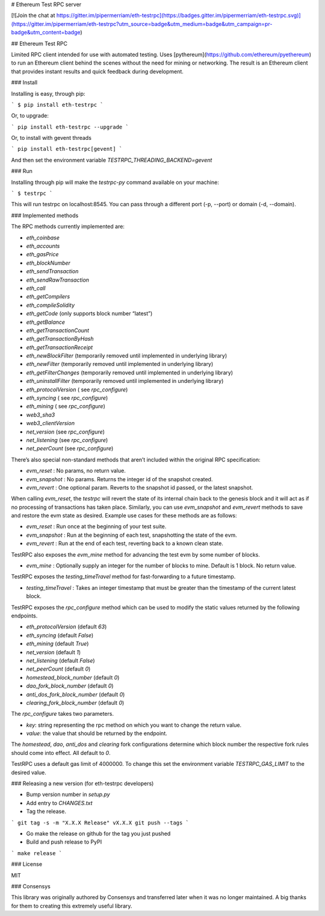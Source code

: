 # Ethereum Test RPC server

[![Join the chat at https://gitter.im/pipermerriam/eth-testrpc](https://badges.gitter.im/pipermerriam/eth-testrpc.svg)](https://gitter.im/pipermerriam/eth-testrpc?utm_source=badge&utm_medium=badge&utm_campaign=pr-badge&utm_content=badge)

## Ethereum Test RPC

Limited RPC client intended for use with automated testing. Uses
[pythereum](https://github.com/ethereum/pyethereum) to run an Ethereum client
behind the scenes without the need for mining or networking. The result is an
Ethereum client that provides instant results and quick feedback during
development.

### Install

Installing is easy, through pip:

```
$ pip install eth-testrpc
```

Or, to upgrade:

```
pip install eth-testrpc --upgrade
```

Or, to install with gevent threads

```
pip install eth-testrpc[gevent]
```

And then set the environment variable `TESTRPC_THREADING_BACKEND=gevent`

### Run

Installing through pip will make the `testrpc-py` command available on your machine:

```
$ testrpc
```

This will run testrpc on localhost:8545. You can pass through a different port (-p, --port) or domain (-d, --domain).

### Implemented methods

The RPC methods currently implemented are:

* `eth_coinbase`
* `eth_accounts`
* `eth_gasPrice`
* `eth_blockNumber`
* `eth_sendTransaction`
* `eth_sendRawTransaction`
* `eth_call`
* `eth_getCompilers`
* `eth_compileSolidity`
* `eth_getCode` (only supports block number “latest”)
* `eth_getBalance`
* `eth_getTransactionCount`
* `eth_getTransactionByHash`
* `eth_getTransactionReceipt`
* `eth_newBlockFilter`  (temporarily removed until implemented in underlying library)
* `eth_newFilter`  (temporarily removed until implemented in underlying library)
* `eth_getFilterChanges`  (temporarily removed until implemented in underlying library)
* `eth_uninstallFilter`  (temporarily removed until implemented in underlying library)
* `eth_protocolVersion` ( see `rpc_configure`)
* `eth_syncing` ( see `rpc_configure`)
* `eth_mining` ( see `rpc_configure`)
* `web3_sha3`
* `web3_clientVersion`
* `net_version` (see `rpc_configure`)
* `net_listening` (see `rpc_configure`)
* `net_peerCount` (see `rpc_configure`)

There’s also special non-standard methods that aren’t included within the original RPC specification:

* `evm_reset` : No params, no return value.
* `evm_snapshot` : No params. Returns the integer id of the snapshot created.
* `evm_revert` : One optional param. Reverts to the snapshot id passed, or the latest snapshot.

When calling `evm_reset`, the `testrpc` will revert the state of its internal
chain back to the genesis block and it will act as if no processing of
transactions has taken place. Similarly, you can use `evm_snapshot` and
`evm_revert` methods to save and restore the evm state as desired. Example use
cases for these methods are as follows:

* `evm_reset` : Run once at the beginning of your test suite.
* `evm_snapshot` : Run at the beginning of each test, snapshotting the state of the evm.
* `evm_revert` : Run at the end of each test, reverting back to a known clean state.

TestRPC also exposes the `evm_mine` method for advancing the test evm by some
number of blocks.

* `evm_mine` : Optionally supply an integer for the number of blocks to mine.  Default is 1 block. No return value.

TestRPC exposes the `testing_timeTravel` method for fast-forwarding to a future timestamp.

* `testing_timeTravel` : Takes an integer timestamp that must be greater than the timestamp of the current latest block.

TestRPC exposes the `rpc_configure` method which can be used to modify the
static values returned by the following endpoints.

* `eth_protocolVersion` (default `63`)
* `eth_syncing` (default `False`)
* `eth_mining` (default `True`)
* `net_version` (default `1`)
* `net_listening` (default `False`)
* `net_peerCount` (default `0`)
* `homestead_block_number` (default `0`)
* `dao_fork_block_number` (default `0`)
* `anti_dos_fork_block_number` (default `0`)
* `clearing_fork_block_number` (default `0`)

The `rpc_configure` takes two parameters.

* `key`: string representing the rpc method on which you want to change the return value.
* `value`: the value that should be returned by the endpoint.

The `homestead`, `dao`, `anti_dos` and `clearing` fork configurations determine
which block number the respective fork rules should come into effect.  All
default to `0`.

TestRPC uses a default gas limit of 4000000.  To change this set the
environment variable `TESTRPC_GAS_LIMIT` to the desired value.


### Releasing a new version (for eth-testrpc developers)


* Bump version number in `setup.py`
* Add entry to `CHANGES.txt`
* Tag the release.

```
git tag -s -m "X.X.X Release" vX.X.X
git push --tags
```

* Go make the release on github for the tag you just pushed
* Build and push release to PyPI

```
make release
```


### License

MIT


### Consensys

This library was originally authored by Consensys and transferred later when it
was no longer maintained.  A big thanks for them to creating this extremely
useful library.


